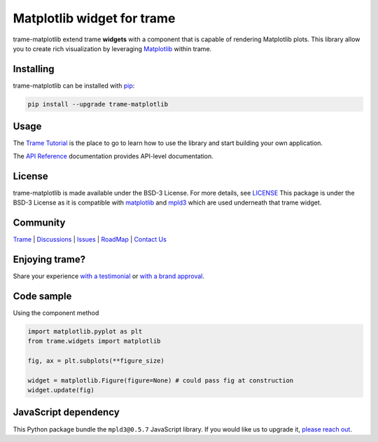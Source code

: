 .. |pypi_download| image:: https://img.shields.io/pypi/dm/trame-matplotlib

Matplotlib widget for trame |pypi_download|
===========================================================================

.. image:: https://github.com/Kitware/trame-matplotlib/actions/workflows/test_and_release.yml/badge.svg
    :target: https://github.com/Kitware/trame-matplotlib/actions/workflows/test_and_release.yml
    :alt: Test and Release

trame-matplotlib extend trame **widgets** with a component that is capable of rendering Matplotlib plots.
This library allow you to create rich visualization by leveraging `Matplotlib <https://matplotlib.org/>`__ within trame.


Installing
-----------------------------------------------------------

trame-matplotlib can be installed with `pip <https://pypi.org/project/trame-matplotlib/>`__:

.. code-block:: bash

    pip install --upgrade trame-matplotlib


Usage
-----------------------------------------------------------

The `Trame Tutorial <https://kitware.github.io/trame/docs/tutorial.html>`__ is the place to go to learn how to use the library and start building your own application.

The `API Reference <https://trame.readthedocs.io/en/latest/index.html>`__ documentation provides API-level documentation.


License
-----------------------------------------------------------

trame-matplotlib is made available under the BSD-3 License. For more details, see `LICENSE <https://github.com/Kitware/trame-matplotlib/blob/master/LICENSE>`__
This package is under the BSD-3 License as it is compatible with `matplotlib <https://matplotlib.org/stable/users/project/license.html>`__ and `mpld3 <https://github.com/mpld3/mpld3/blob/master/LICENSE>`__ which are used underneath that trame widget.


Community
-----------------------------------------------------------

`Trame <https://kitware.github.io/trame/>`__ | `Discussions <https://github.com/Kitware/trame/discussions>`__ | `Issues <https://github.com/Kitware/trame/issues>`__ | `RoadMap <https://github.com/Kitware/trame/projects/1>`__ | `Contact Us <https://www.kitware.com/contact-us/>`__

.. image:: https://zenodo.org/badge/410108340.svg
    :target: https://zenodo.org/badge/latestdoi/410108340


Enjoying trame?
-----------------------------------------------------------

Share your experience `with a testimonial <https://github.com/Kitware/trame/issues/18>`__ or `with a brand approval <https://github.com/Kitware/trame/issues/19>`__.


Code sample
-----------------------------------------------------------

Using the component method

.. code-block:: python

    import matplotlib.pyplot as plt
    from trame.widgets import matplotlib

    fig, ax = plt.subplots(**figure_size)

    widget = matplotlib.Figure(figure=None) # could pass fig at construction
    widget.update(fig)


JavaScript dependency
-----------------------------------------------------------

This Python package bundle the ``mpld3@0.5.7`` JavaScript library. If you would like us to upgrade it, `please reach out <https://www.kitware.com/trame/>`_.
